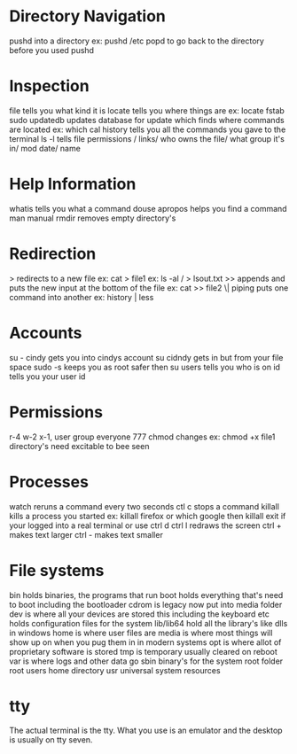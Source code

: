 * Directory Navigation
  pushd into a directory ex: pushd /etc
  popd to go back to the directory before you used pushd
#  LocalWords:  pushd popd
* Inspection
  file tells you what kind it is
  locate tells you where things are ex: locate fstab
  sudo updatedb updates database for update
  which finds where commands are located ex: which cal
  history tells you all the commands you gave to the terminal
  ls -l tells file permissions / links/ who owns the file/ what group it's in/ mod date/ name
* Help Information
  whatis tells you what a command douse
  apropos helps you find a command
  man manual
  rmdir removes empty directory's
* Redirection
  > redirects to a new file ex: cat > file1 ex: ls -al / > lsout.txt
  >> appends and puts the new input at the bottom of the file ex: cat >> file2
  \| piping puts one command into another ex: history | less
* Accounts
  su - cindy gets you into cindys account
  su cidndy gets in but from your file space
  sudo -s keeps you as root safer then su
  users tells you who is on
  id tells you your user id
* Permissions
  r-4 w-2 x-1, user group everyone 777
  chmod changes ex: chmod +x file1
  directory's need excitable to bee seen
* Processes
  watch reruns a command every two seconds
  ctl c stops a command
  killall kills a process you started ex: killall firefox or which google then killall
  exit if your logged into a real terminal or use ctrl d
  ctrl l redraws the screen
  ctrl + makes text larger
  ctrl - makes text smaller
* File systems
  bin holds binaries, the programs that run
  boot holds everything that's need to boot including the bootloader
  cdrom is legacy now put into media folder
  dev is where all your devices are stored this including the keyboard
  etc holds configuration files for the system
  lib/lib64 hold all the library's like dlls in windows
  home is where user files are
  media is where most things will show up on when you pug them in in modern systems
  opt is where allot of proprietary software is stored
  tmp is temporary usually cleared on reboot
  var is where logs and other data go
  sbin binary's for the system
  root folder root users home directory
  usr universal system resources
* tty
  The actual terminal is the tty. What you use is an emulator and
  the desktop is usually on tty seven.
